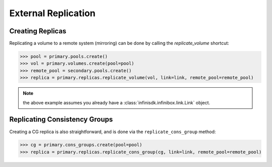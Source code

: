 External Replication
====================


Creating Replicas
-----------------

Replicating a volume to a remote system (mirroring) can be done by calling the *replicate_volume* shortcut:

.. code-block:: python
       
       >>> pool = primary.pools.create()
       >>> vol = primary.volumes.create(pool=pool)
       >>> remote_pool = secondary.pools.create()
       >>> replica = primary.replicas.replicate_volume(vol, link=link, remote_pool=remote_pool)

.. note:: the above example assumes you already have a :class:`infinisdk.infinibox.link.Link` object.

.. seealso:: :class:`infinisdk.infinibox.replica.Replica`


Replicating Consistency Groups
------------------------------

Creating a CG replica is also straightforward, and is done via the ``replicate_cons_group`` method:

.. code-block:: python
       
       >>> cg = primary.cons_groups.create(pool=pool)       
       >>> replica = primary.replicas.replicate_cons_group(cg, link=link, remote_pool=remote_pool)

